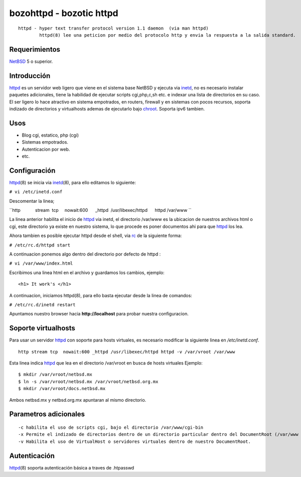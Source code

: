 bozohttpd - bozotic httpd 
##########################

::

 httpd - hyper text transfer protocol version 1.1 daemon  (via man httpd)
         httpd(8) lee una peticion por medio del protocolo http y envia la respuesta a la salida standard.

Requerimientos
--------------

NetBSD_ 5 o superior.

Introducción
------------

httpd_ es un servidor web ligero que viene en el sistema base NetBSD y
ejecuta via inetd_, no es necesario instalar paquetes adicionales, tiene
la habilidad de ejecutar scripts cgi,php,c,sh etc. e indexar una lista
de directorios en su caso. El ser ligero lo hace atractivo en sistema
empotrados, en routers, firewall y en sistemas con pocos recursos,
soporta indizado de directorios y virtualhosts ademas de 
ejecutarlo bajo chroot_. Soporta ipv6 tambien.

Usos
----

-  Blog cgi, estatico, php (cgi)
-  Sistemas empotrados.
-  Autenticacion por web.
-  etc.

Configuración
-------------

httpd_\(8) se inicia via inetd_\(8), para ello editamos lo siguiente:

``# vi /etc/inetd.conf``

Descomentar la linea;

``http            stream  tcp     nowait:600      _httpd  /usr/libexec/httpd      httpd /var/www ``

La linea anterior habilita el inicio de httpd_ via inetd, el
directorio /var/www es la ubicacion de nuestros archivos html o cgi,
este directorio ya existe en nuestro sistema, lo que procede es poner
documentos ahi para que httpd_ los lea.

Ahora tambien es posible ejecutar httpd desde el shell, via rc_ de la
siguiente forma:

``# /etc/rc.d/httpd start``

A continuacion ponemos algo dentro del directorio por defecto de httpd :

``# vi /var/www/index.html``

Escribimos una linea html en el archivo y guardamos los cambios,
ejemplo:

::

       <h1> It work's </h1>

A continuacion, iniciamos httpd(8), para ello basta ejecutar desde la
linea de comandos:

``# /etc/rc.d/inetd restart``

Apuntamos nuestro browser hacia **http://localhost** para probar nuestra
configuracion.

Soporte virtualhosts
--------------------
Para usar un servidor httpd_ con soporte para hosts virtuales, es necesario modificar 
la siguiente linea en */etc/inetd.conf*.

::

  http stream tcp  nowait:600 _httpd /usr/libexec/httpd httpd -v /var/vroot /var/www

Esta linea indica httpd_ que lea en el directorio /var/vroot en busca de hosts virtuales
Ejemplo:

::

  $ mkdir /var/vroot/netbsd.mx
  $ ln -s /var/vroot/netbsd.mx /var/vroot/netbsd.org.mx
  $ mkdir /var/vroot/docs.netbsd.mx

Ambos netbsd.mx y netbsd.org.mx apuntaran al mismo directorio.

Parametros adicionales
----------------------

::

  -c habilita el uso de scripts cgi, bajo el directorio /var/www/cgi-bin
  -x Permite el indizado de directorios dentro de un directorio particular dentro del DocumentRoot (/var/www en este caso)
  -v Habilita el uso de VirtualHost o servidores virtuales dentro de nuestro DocumentRoot.

Autenticación
-------------

httpd_\(8) soporta autenticación básica a traves de .htpasswd

.. _NetBSD: http://www.netbsd.org
.. _rc: http://netbsd.gw.com/cgi-bin/man-cgi?rc.d++NetBSD-current
.. _httpd: http://netbsd.gw.com/cgi-bin/man-cgi?httpd++NetBSD-current
.. _chroot: http://netbsd.gw.com/cgi-bin/man-cgi?chroot++NetBSD-current
.. _inetd: http://netbsd.gw.com/cgi-bin/man-cgi?inetd++NetBSD-current
